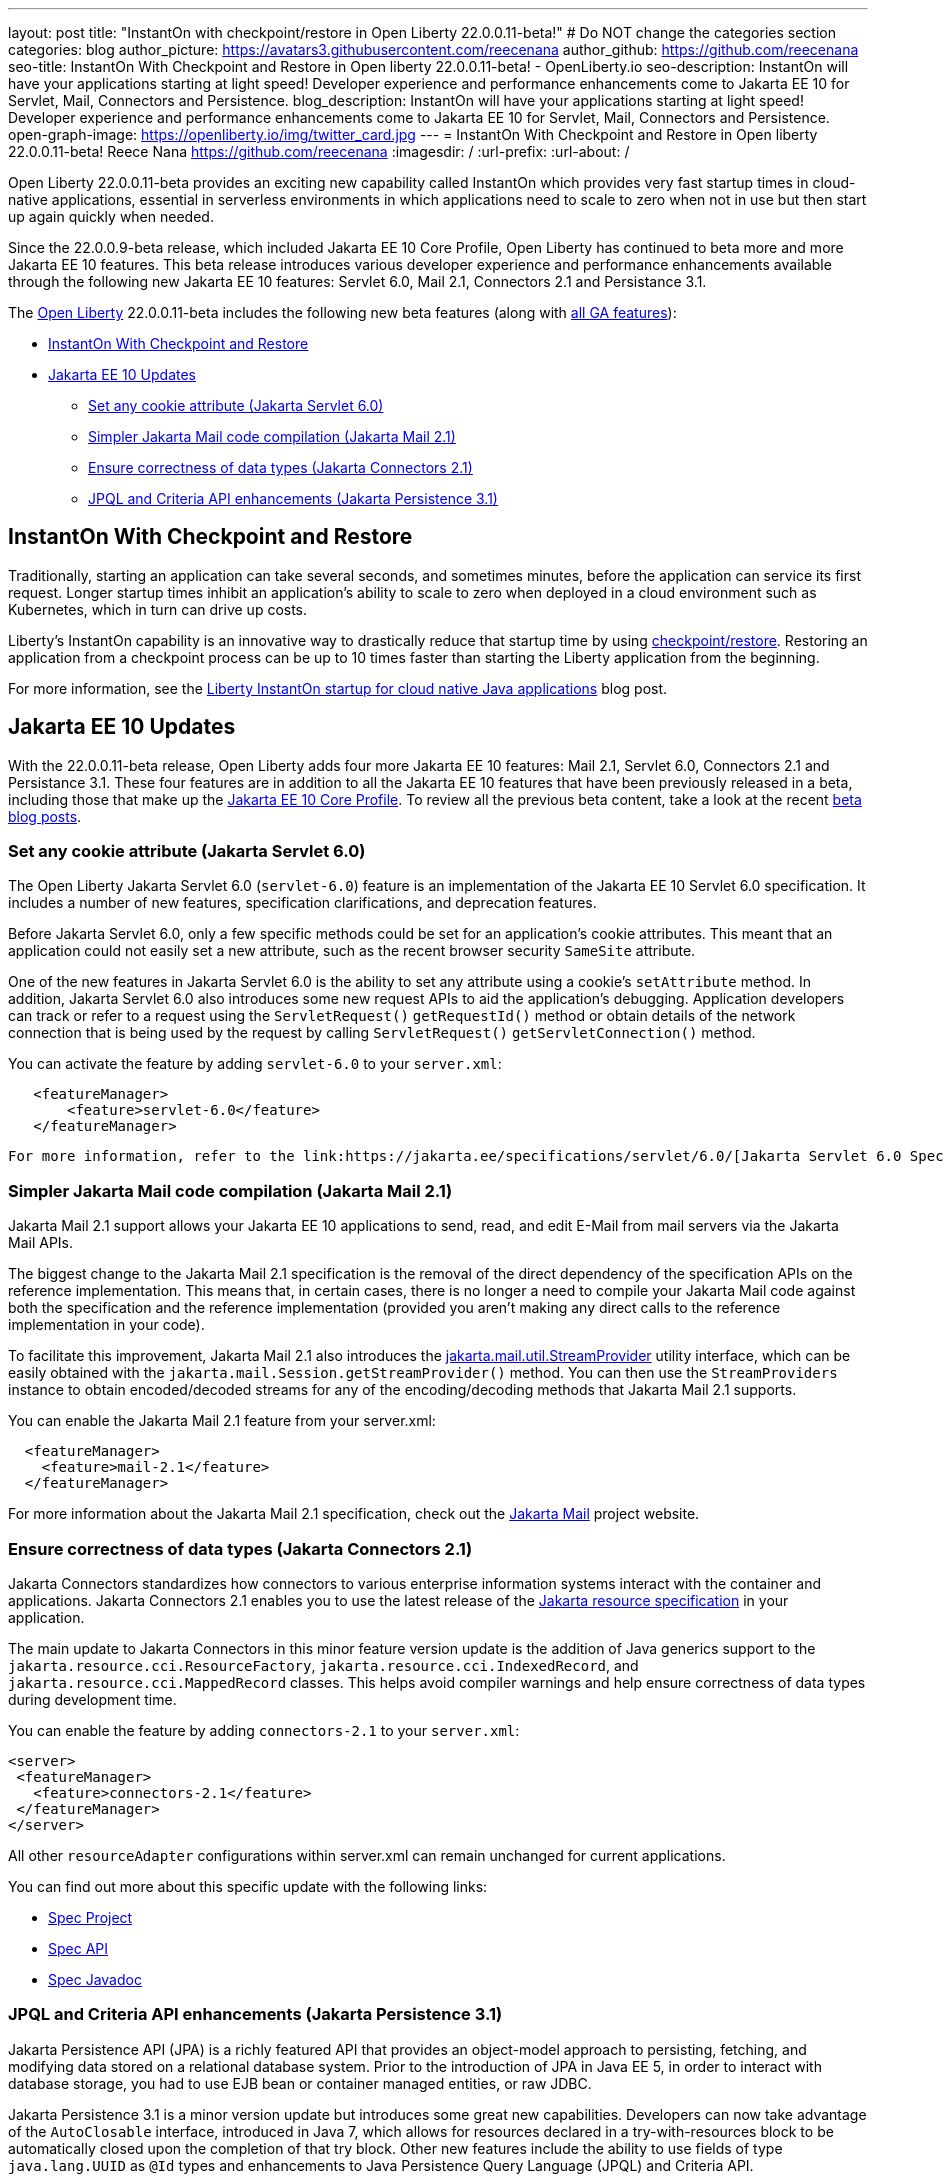 ---
layout: post
title: "InstantOn with checkpoint/restore in Open Liberty 22.0.0.11-beta!"
# Do NOT change the categories section
categories: blog
author_picture: https://avatars3.githubusercontent.com/reecenana
author_github: https://github.com/reecenana
seo-title: InstantOn With Checkpoint and Restore in Open liberty 22.0.0.11-beta! - OpenLiberty.io
seo-description: InstantOn will have your applications starting at light speed! Developer experience and performance enhancements come to Jakarta EE 10 for Servlet, Mail, Connectors and Persistence.
blog_description: InstantOn will have your applications starting at light speed! Developer experience and performance enhancements come to Jakarta EE 10 for Servlet, Mail, Connectors and Persistence.
open-graph-image: https://openliberty.io/img/twitter_card.jpg
---
= InstantOn With Checkpoint and Restore in Open liberty 22.0.0.11-beta!
Reece Nana <https://github.com/reecenana>
:imagesdir: /
:url-prefix:
:url-about: /
//Blank line here is necessary before starting the body of the post.

// // // // // // // //

Open Liberty 22.0.0.11-beta provides an exciting new capability called InstantOn which provides very fast startup times in cloud-native applications, essential in serverless environments in which applications need to scale to zero when not in use but then start up again quickly when needed.

Since the 22.0.0.9-beta release, which included Jakarta EE 10 Core Profile, Open Liberty has continued to beta more and more Jakarta EE 10 features.  This beta release introduces various developer experience and performance enhancements available through the following new Jakarta EE 10 features: Servlet 6.0, Mail 2.1, Connectors 2.1 and Persistance 3.1.


// // // // // // // //

The link:{url-about}[Open Liberty] 22.0.0.11-beta includes the following new beta features (along with link:{url-prefix}/docs/latest/reference/feature/feature-overview.html[all GA features]):

* <<instanton, InstantOn With Checkpoint and Restore>>
* <<jakarta, Jakarta EE 10 Updates>>
** <<servlet, Set any cookie attribute (Jakarta Servlet 6.0)>>
** <<mail, Simpler Jakarta Mail code compilation (Jakarta Mail 2.1)>>
** <<connectors, Ensure correctness of data types (Jakarta Connectors 2.1)>>
** <<persistence, JPQL and Criteria API enhancements (Jakarta Persistence 3.1)>>


// // // // // // // //

// https://github.com/OpenLiberty/open-liberty/issues/21977
[#instanton]
== InstantOn With Checkpoint and Restore

Traditionally, starting an application can take several seconds, and sometimes minutes, before the application can service its first request. Longer startup times inhibit an application's ability to scale to zero when deployed in a cloud environment such as Kubernetes, which in turn can drive up costs. 

Liberty's InstantOn capability is an innovative way to drastically reduce that startup time by using link:https://criu.org/Main_Page[checkpoint/restore]. Restoring an application from a checkpoint process can be up to 10 times faster than starting the Liberty application from the beginning.

For more information, see the link:{url-prefix}/blog/2022/09/27/instant-on-220011-beta.html[Liberty InstantOn startup for cloud native Java applications] blog post.


[#jakarta]
== Jakarta EE 10 Updates
With the 22.0.0.11-beta release, Open Liberty adds four more Jakarta EE 10 features: Mail 2.1, Servlet 6.0, Connectors 2.1 and Persistance 3.1.  These four features are in addition to all the Jakarta EE 10 features that have been previously released in a beta, including those that make up the link:{url-prefix}/blog/2022/08/04/jakarta-core-profile-22009-beta.html[Jakarta EE 10 Core Profile].  To review all the previous beta content, take a look at the recent link:{url-prefix}/blog/?search=beta&key=tag[beta blog posts].

// https://github.com/OpenLiberty/open-liberty/issues/22415
[#servlet]
===  Set any cookie attribute (Jakarta Servlet 6.0)

The Open Liberty Jakarta Servlet 6.0 (`servlet-6.0`) feature is an implementation of the Jakarta EE 10 Servlet 6.0 specification. It includes a number of new features, specification clarifications, and deprecation features.

Before Jakarta Servlet 6.0, only a few specific methods could be set for an application's cookie attributes. This meant that an application could not easily set a new attribute, such as the recent browser security `SameSite` attribute. 

One of the new features in Jakarta Servlet 6.0 is the ability to set any attribute using a cookie's `setAttribute` method. In addition, Jakarta Servlet 6.0 also introduces some new request APIs to aid the application's debugging. Application developers can track or refer to a request using the `ServletRequest()` `getRequestId()` method or obtain details of the network connection that is being used by the request by calling `ServletRequest()` `getServletConnection()` method.

You can activate the feature by adding `servlet-6.0` to your `server.xml`:

[source, xml]
----
   <featureManager>
       <feature>servlet-6.0</feature>
   </featureManager>
----

 For more information, refer to the link:https://jakarta.ee/specifications/servlet/6.0/[Jakarta Servlet 6.0 Specification and Javadocs].


// https://github.com/OpenLiberty/open-liberty/issues/22423
[#mail]
=== Simpler Jakarta Mail code compilation (Jakarta Mail 2.1)

Jakarta Mail 2.1 support allows your Jakarta EE 10 applications to send, read, and edit E-Mail from mail servers via the Jakarta Mail APIs.

The biggest change to the Jakarta Mail 2.1 specification is the removal of the direct dependency of the specification APIs on the reference implementation. This means that, in certain cases, there is no longer a need to compile your Jakarta Mail code against both the specification and the reference implementation (provided you aren't making any direct calls to the reference implementation in your code).

To facilitate this improvement, Jakarta Mail 2.1 also introduces the link:https://jakarta.ee/specifications/mail/2.1/apidocs/jakarta.mail/jakarta/mail/util/streamprovider[jakarta.mail.util.StreamProvider] utility interface, which can be easily obtained with the `jakarta.mail.Session.getStreamProvider()` method. You can then use the `StreamProviders` instance to obtain encoded/decoded streams for any of the encoding/decoding methods that Jakarta Mail 2.1 supports.

You can enable the Jakarta Mail 2.1 feature from your server.xml:

[source, xml]
----
  <featureManager>
    <feature>mail-2.1</feature>
  </featureManager>
----

For more information about the Jakarta Mail 2.1 specification, check out the link:https://eclipse-ee4j.github.io/mail/[Jakarta Mail] project website.

// https://github.com/OpenLiberty/open-liberty/issues/22115
[#connectors]
=== Ensure correctness of data types (Jakarta Connectors 2.1)

Jakarta Connectors standardizes how connectors to various enterprise information systems interact with the container and applications.  Jakarta Connectors 2.1 enables you to use the latest release of the link:https://github.com/eclipse-ee4j/jca-api[Jakarta resource specification] in your application.

The main update to Jakarta Connectors in this minor feature version update is the addition of Java generics support to the `jakarta.resource.cci.ResourceFactory`, `jakarta.resource.cci.IndexedRecord`, and `jakarta.resource.cci.MappedRecord` classes.  This helps avoid compiler warnings and help ensure correctness of data types during development time.

You can enable the feature by adding `connectors-2.1` to your `server.xml`:
[source, xml]
----
<server>
 <featureManager>
   <feature>connectors-2.1</feature>
 </featureManager>
</server>
----

All other `resourceAdapter` configurations within server.xml can remain unchanged for current applications.

You can find out more about this specific update with the following links:

* link:https://github.com/eclipse-ee4j/jca-api[Spec Project]
* link:https://mvnrepository.com/artifact/jakarta.resource/jakarta.resource-api[Spec API]
* link:https://jakarta.ee/specifications/connectors/2.1/apidocs/jakarta.resource/module-summary.html[Spec Javadoc]


// https://github.com/OpenLiberty/open-liberty/issues/22078
[#persistence]
=== JPQL and Criteria API enhancements (Jakarta Persistence 3.1)

Jakarta Persistence API (JPA) is a richly featured API that provides an object-model approach to persisting, fetching, and modifying data stored on a relational database system. Prior to the introduction of JPA in Java EE 5, in order to interact with database storage, you had to use EJB bean or container managed entities, or raw JDBC.

Jakarta Persistence 3.1 is a minor version update but introduces some great new capabilities.  Developers can now take advantage of the `AutoClosable` interface, introduced in Java 7, which allows for resources declared in a try-with-resources block to be automatically closed upon the completion of that try block.  Other new features include the ability to use fields of type `java.lang.UUID` as `@Id` types and enhancements to Java Persistence Query Language (JPQL) and Criteria API. 

You can enable the feature by adding `persistence-3.1` to your `server.xml`:
[source, xml]
----
<server>
 <featureManager>
   <feature>persistence-3.1</feature>
 </featureManager>
</server>
----

[#run]
=== Try it now 

To try out these features, just update your build tools to pull the Open Liberty All Beta Features package instead of the main release. The beta works with Java SE 19, Java SE 18, Java SE 17, Java SE 11, and Java SE 8.


If you're using link:{url-prefix}/guides/maven-intro.html[Maven], here are the coordinates:

[source,xml]
----
<dependency>
  <groupId>io.openliberty.beta</groupId>
  <artifactId>openliberty-runtime</artifactId>
  <version>22.0.0.11-beta</version>
  <type>pom</type>
</dependency>
----

Or for link:{url-prefix}/guides/gradle-intro.html[Gradle]:

[source,gradle]
----
dependencies {
    libertyRuntime group: 'io.openliberty.beta', name: 'openliberty-runtime', version: '[22.0.0.11-beta,)'
}
----

Or take a look at our link:{url-prefix}/downloads/#runtime_betas[Downloads page].

[#feedback]
== We welcome your feedback

Let us know what you think on link:https://groups.io/g/openliberty[our mailing list]. If you hit a problem, link:https://stackoverflow.com/questions/tagged/open-liberty[post a question on StackOverflow]. If you hit a bug, link:https://github.com/OpenLiberty/open-liberty/issues[please raise an issue].



